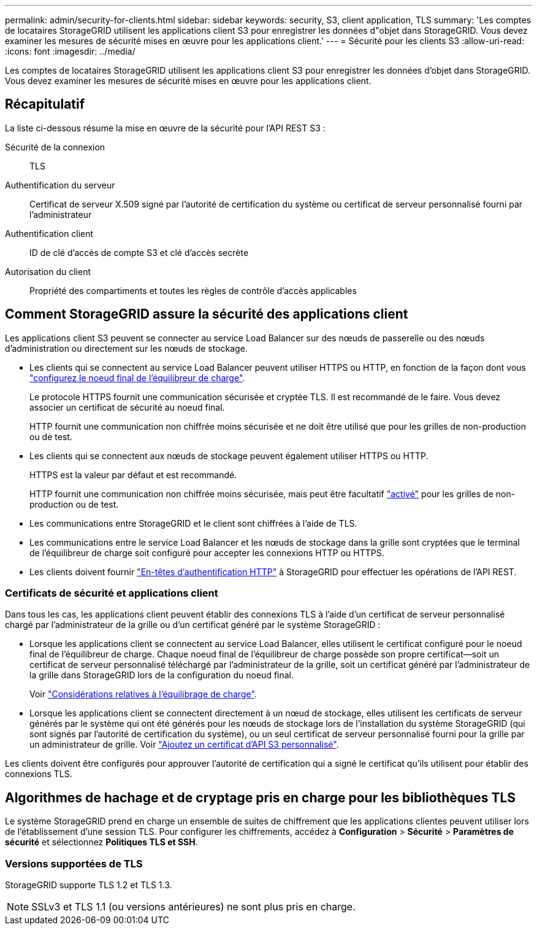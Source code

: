 ---
permalink: admin/security-for-clients.html 
sidebar: sidebar 
keywords: security, S3, client application, TLS 
summary: 'Les comptes de locataires StorageGRID utilisent les applications client S3 pour enregistrer les données d"objet dans StorageGRID. Vous devez examiner les mesures de sécurité mises en œuvre pour les applications client.' 
---
= Sécurité pour les clients S3
:allow-uri-read: 
:icons: font
:imagesdir: ../media/


[role="lead"]
Les comptes de locataires StorageGRID utilisent les applications client S3 pour enregistrer les données d'objet dans StorageGRID. Vous devez examiner les mesures de sécurité mises en œuvre pour les applications client.



== Récapitulatif

La liste ci-dessous résume la mise en œuvre de la sécurité pour l'API REST S3 :

Sécurité de la connexion:: TLS
Authentification du serveur:: Certificat de serveur X.509 signé par l'autorité de certification du système ou certificat de serveur personnalisé fourni par l'administrateur
Authentification client:: ID de clé d'accès de compte S3 et clé d'accès secrète
Autorisation du client:: Propriété des compartiments et toutes les règles de contrôle d'accès applicables




== Comment StorageGRID assure la sécurité des applications client

Les applications client S3 peuvent se connecter au service Load Balancer sur des nœuds de passerelle ou des nœuds d'administration ou directement sur les nœuds de stockage.

* Les clients qui se connectent au service Load Balancer peuvent utiliser HTTPS ou HTTP, en fonction de la façon dont vous link:configuring-load-balancer-endpoints.html["configurez le noeud final de l'équilibreur de charge"].
+
Le protocole HTTPS fournit une communication sécurisée et cryptée TLS. Il est recommandé de le faire. Vous devez associer un certificat de sécurité au noeud final.

+
HTTP fournit une communication non chiffrée moins sécurisée et ne doit être utilisé que pour les grilles de non-production ou de test.

* Les clients qui se connectent aux nœuds de stockage peuvent également utiliser HTTPS ou HTTP.
+
HTTPS est la valeur par défaut et est recommandé.

+
HTTP fournit une communication non chiffrée moins sécurisée, mais peut être facultatif link:changing-network-options-object-encryption.html["activé"] pour les grilles de non-production ou de test.

* Les communications entre StorageGRID et le client sont chiffrées à l'aide de TLS.
* Les communications entre le service Load Balancer et les nœuds de stockage dans la grille sont cryptées que le terminal de l'équilibreur de charge soit configuré pour accepter les connexions HTTP ou HTTPS.
* Les clients doivent fournir link:../s3/authenticating-requests.html["En-têtes d'authentification HTTP"] à StorageGRID pour effectuer les opérations de l'API REST.




=== Certificats de sécurité et applications client

Dans tous les cas, les applications client peuvent établir des connexions TLS à l'aide d'un certificat de serveur personnalisé chargé par l'administrateur de la grille ou d'un certificat généré par le système StorageGRID :

* Lorsque les applications client se connectent au service Load Balancer, elles utilisent le certificat configuré pour le noeud final de l'équilibreur de charge. Chaque noeud final de l'équilibreur de charge possède son propre certificat&#8212;soit un certificat de serveur personnalisé téléchargé par l'administrateur de la grille, soit un certificat généré par l'administrateur de la grille dans StorageGRID lors de la configuration du noeud final.
+
Voir link:managing-load-balancing.html["Considérations relatives à l'équilibrage de charge"].

* Lorsque les applications client se connectent directement à un nœud de stockage, elles utilisent les certificats de serveur générés par le système qui ont été générés pour les nœuds de stockage lors de l'installation du système StorageGRID (qui sont signés par l'autorité de certification du système), ou un seul certificat de serveur personnalisé fourni pour la grille par un administrateur de grille. Voir link:configuring-custom-server-certificate-for-storage-node.html["Ajoutez un certificat d'API S3 personnalisé"].


Les clients doivent être configurés pour approuver l'autorité de certification qui a signé le certificat qu'ils utilisent pour établir des connexions TLS.



== Algorithmes de hachage et de cryptage pris en charge pour les bibliothèques TLS

Le système StorageGRID prend en charge un ensemble de suites de chiffrement que les applications clientes peuvent utiliser lors de l'établissement d'une session TLS.  Pour configurer les chiffrements, accédez à *Configuration* > *Sécurité* > *Paramètres de sécurité* et sélectionnez *Politiques TLS et SSH*.



=== Versions supportées de TLS

StorageGRID supporte TLS 1.2 et TLS 1.3.


NOTE: SSLv3 et TLS 1.1 (ou versions antérieures) ne sont plus pris en charge.
